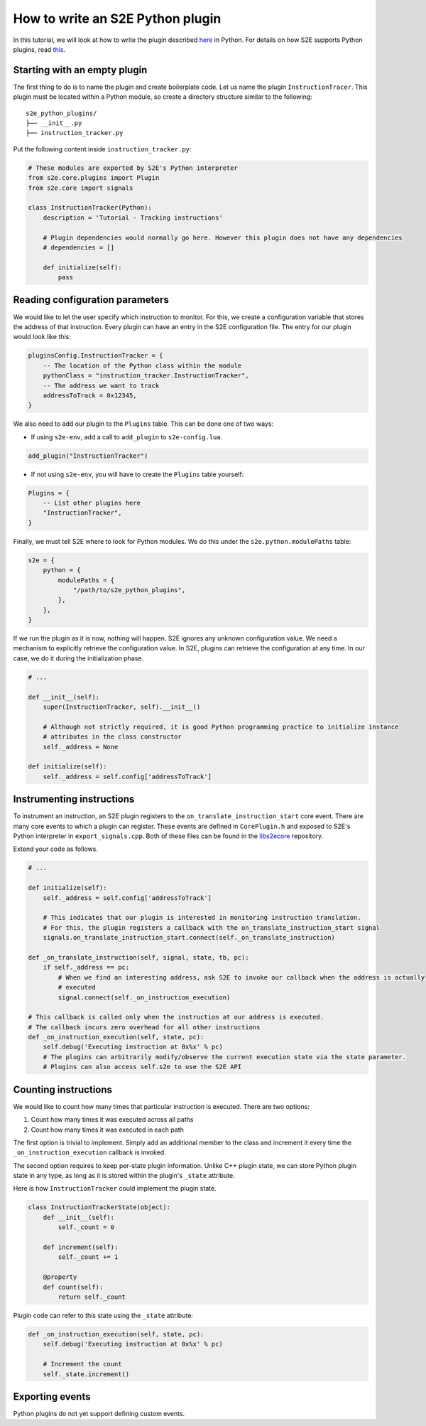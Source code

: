 =================================
How to write an S2E Python plugin
=================================

In this tutorial, we will look at how to write the plugin described `here <WritingPlugins.rst>`_ in Python. For details
on how S2E supports Python plugins, read `this <src/PythonPluginArchitecture.rst>`_.

Starting with an empty plugin
=============================

The first thing to do is to name the plugin and create boilerplate code. Let us name the plugin ``InstructionTracer``.
This plugin must be located within a Python module, so create a directory structure similar to the following:

::

    s2e_python_plugins/
    ├── __init__.py
    ├── instruction_tracker.py

Put the following content inside ``instruction_tracker.py``:

.. code-block:: python

    # These modules are exported by S2E's Python interpreter
    from s2e.core.plugins import Plugin
    from s2e.core import signals

    class InstructionTracker(Python):
        description = 'Tutorial - Tracking instructions'

        # Plugin dependencies would normally go here. However this plugin does not have any dependencies
        # dependencies = []

        def initialize(self):
            pass

Reading configuration parameters
================================

We would like to let the user specify which instruction to monitor. For this, we create a configuration variable that
stores the address of that instruction. Every plugin can have an entry in the S2E configuration file. The entry for our
plugin would look like this:

.. code-block:: lua

    pluginsConfig.InstructionTracker = {
        -- The location of the Python class within the module
        pythonClass = "instruction_tracker.InstructionTracker",
        -- The address we want to track
        addressToTrack = 0x12345,
    }

We also need to add our plugin to the ``Plugins`` table. This can be done one of two ways:

* If using ``s2e-env``, add a call to ``add_plugin`` to ``s2e-config.lua``.

.. code-block:: lua

    add_plugin("InstructionTracker")

* If not using ``s2e-env``, you will have to create the ``Plugins`` table yourself:

.. code-block:: lua

    Plugins = {
        -- List other plugins here
        "InstructionTracker",
    }

Finally, we must tell S2E where to look for Python modules. We do this under the ``s2e.python.modulePaths`` table:

.. code-block:: lua

    s2e = {
        python = {
            modulePaths = {
                "/path/to/s2e_python_plugins",
            },
        },
    }

If we run the plugin as it is now, nothing will happen. S2E ignores any unknown configuration value. We need a
mechanism to explicitly retrieve the configuration value. In S2E, plugins can retrieve the configuration at any time.
In our case, we do it during the initialization phase.

.. code-block:: python

    # ...

    def __init__(self):
        super(InstructionTracker, self).__init__()

        # Although not strictly required, it is good Python programming practice to initialize instance
        # attributes in the class constructor
        self._address = None

    def initialize(self):
        self._address = self.config['addressToTrack']

Instrumenting instructions
==========================

To instrument an instruction, an S2E plugin registers to the ``on_translate_instruction_start`` core event. There are
many core events to which a plugin can register. These events are defined in ``CorePlugin.h`` and exposed to S2E's
Python interpreter in ``export_signals.cpp``. Both of these files can be found in the `libs2ecore
<https://github.com/S2E/libs2ecore>`_ repository.

Extend your code as follows.

.. code-block:: python

    # ...

    def initialize(self):
        self._address = self.config['addressToTrack']

        # This indicates that our plugin is interested in monitoring instruction translation.
        # For this, the plugin registers a callback with the on_translate_instruction_start signal
        signals.on_translate_instruction_start.connect(self._on_translate_instruction)

    def _on_translate_instruction(self, signal, state, tb, pc):
        if self._address == pc:
            # When we find an interesting address, ask S2E to invoke our callback when the address is actually
            # executed
            signal.connect(self._on_instruction_execution)

    # This callback is called only when the instruction at our address is executed.
    # The callback incurs zero overhead for all other instructions
    def _on_instruction_execution(self, state, pc):
        self.debug('Executing instruction at 0x%x' % pc)
        # The plugins can arbitrarily modify/observe the current execution state via the state parameter.
        # Plugins can also access self.s2e to use the S2E API

Counting instructions
=====================

We would like to count how many times that particular instruction is executed. There are two options:

1. Count how many times it was executed across all paths
2. Count how many times it was executed in each path

The first option is trivial to implement. Simply add an additional member to the class and increment it every time the
``_on_instruction_execution`` callback is invoked.

The second option requires to keep per-state plugin information. Unlike C++ plugin state, we can store Python plugin
state in any type, as long as it is stored within the plugin's ``_state`` attribute.

Here is how ``InstructionTracker`` could implement the plugin state.

.. code-block:: python

    class InstructionTrackerState(object):
        def __init__(self):
            self._count = 0

        def increment(self):
            self._count += 1

        @property
        def count(self):
            return self._count

Plugin code can refer to this state using the ``_state`` attribute:

.. code-block:: python

    def _on_instruction_execution(self, state, pc):
        self.debug('Executing instruction at 0x%x' % pc)

        # Increment the count
        self._state.increment()

Exporting events
================

Python plugins do not yet support defining custom events.
